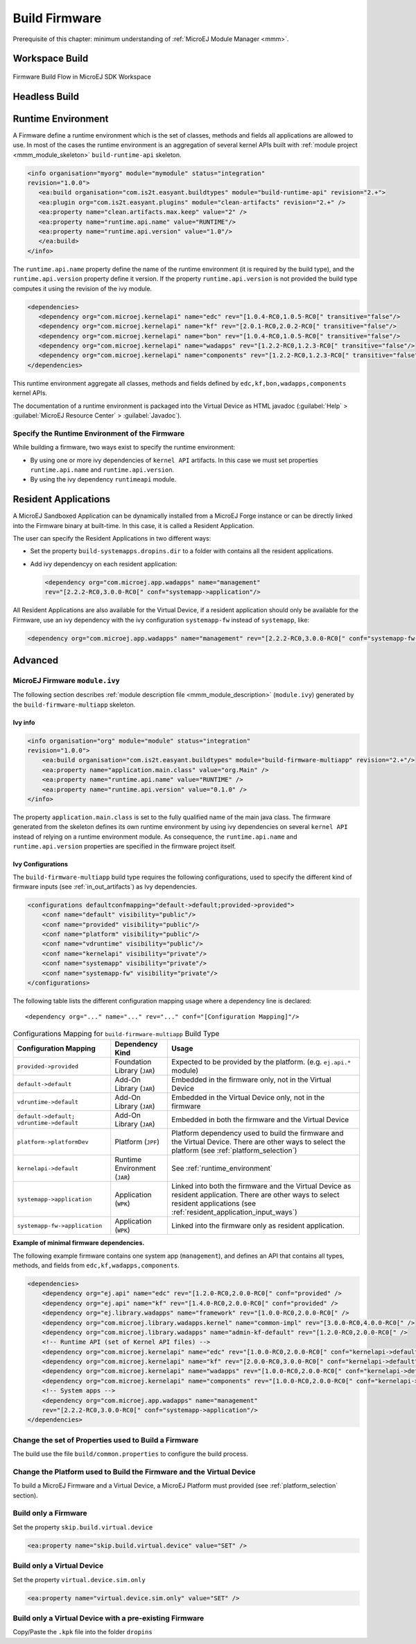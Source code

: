 Build Firmware
==============

Prerequisite of this chapter: minimum understanding of :ref:`MicroEJ Module Manager <mmm>`.

Workspace Build
---------------

.. _build_flow_workspace:
.. figure:: png/build_flow_zoom_workspace.png
   :alt: Firmware Build Flow in MicroEJ SDK Workspace
   :align: center
   :scale: 80%

   Firmware Build Flow in MicroEJ SDK Workspace

.. _firmware_build_type:

Headless Build
--------------

.. _build_flow_buildtype:
.. figure:: png/build_flow_zoom_buildtype.png
   :alt: Firmware Build Flow in MicroEJ SDK Workspace
   :align: center
   :scale: 80%

.. _runtime_environment:

Runtime Environment
-------------------

A Firmware define a runtime environment which is the set of classes,
methods and fields all applications are allowed to use. In most of the
cases the runtime environment is an aggregation of several kernel APIs
built with :ref:`module project <mmm_module_skeleton>` ``build-runtime-api`` skeleton.

.. code:: xml

   <info organisation="myorg" module="mymodule" status="integration"
   revision="1.0.0">
      <ea:build organisation="com.is2t.easyant.buildtypes" module="build-runtime-api" revision="2.+">
      <ea:plugin org="com.is2t.easyant.plugins" module="clean-artifacts" revision="2.+" />
      <ea:property name="clean.artifacts.max.keep" value="2" />
      <ea:property name="runtime.api.name" value="RUNTIME"/>
      <ea:property name="runtime.api.version" value="1.0"/>
      </ea:build>
   </info>

The ``runtime.api.name`` property define the name of the runtime
environment (it is required by the build type), and the
``runtime.api.version`` property define it version. If the property
``runtime.api.version`` is not provided the build type computes it using
the revision of the ivy module.

.. code:: xml

   <dependencies>
      <dependency org="com.microej.kernelapi" name="edc" rev="[1.0.4-RC0,1.0.5-RC0[" transitive="false"/>
      <dependency org="com.microej.kernelapi" name="kf" rev="[2.0.1-RC0,2.0.2-RC0[" transitive="false"/>
      <dependency org="com.microej.kernelapi" name="bon" rev="[1.0.4-RC0,1.0.5-RC0[" transitive="false"/>
      <dependency org="com.microej.kernelapi" name="wadapps" rev="[1.2.2-RC0,1.2.3-RC0[" transitive="false"/>
      <dependency org="com.microej.kernelapi" name="components" rev="[1.2.2-RC0,1.2.3-RC0[" transitive="false"/>
   </dependencies>

This runtime environment aggregate all classes, methods and fields
defined by ``edc,kf,bon,wadapps,components`` kernel APIs.

The documentation of a runtime environment is packaged into the Virtual
Device as HTML javadoc (:guilabel:`Help` > :guilabel:`MicroEJ Resource Center` > :guilabel:`Javadoc`).

Specify the Runtime Environment of the Firmware
~~~~~~~~~~~~~~~~~~~~~~~~~~~~~~~~~~~~~~~~~~~~~~~

While building a firmware, two ways exist to specify the runtime
environment:

-  By using one or more ivy dependencies of ``kernel API`` artifacts. In
   this case we must set properties ``runtime.api.name`` and
   ``runtime.api.version``.

-  By using the ivy dependency ``runtimeapi`` module.

.. _resident_application_input_ways:

Resident Applications
---------------------

A MicroEJ Sandboxed Application can be dynamically installed from a MicroEJ Forge instance 
or can be directly linked into the Firmware binary at built-time. In this case, it is called
a Resident Application.

The user can specify the Resident Applications in two different ways:

-  Set the property ``build-systemapps.dropins.dir`` to a folder with
   contains all the resident applications.

-  Add ivy dependencyy on each resident application:

   .. code:: xml

      <dependency org="com.microej.app.wadapps" name="management" 
      rev="[2.2.2-RC0,3.0.0-RC0[" conf="systemapp->application"/>

All Resident Applications are also available for the Virtual Device, if
a resident application should only be available for the Firmware, use an
ivy dependency with the ivy configuration ``systemapp-fw`` instead of
``systemapp``, like:

.. code:: xml

   <dependency org="com.microej.app.wadapps" name="management" rev="[2.2.2-RC0,3.0.0-RC0[" conf="systemapp-fw->application"/>

Advanced
--------

MicroEJ Firmware ``module.ivy``
~~~~~~~~~~~~~~~~~~~~~~~~~~~~~~~

The following section describes :ref:`module description file <mmm_module_description>` (``module.ivy``) generated by the ``build-firmware-multiapp`` skeleton.

Ivy info
^^^^^^^^

.. code:: xml

   <info organisation="org" module="module" status="integration" 
   revision="1.0.0">
       <ea:build organisation="com.is2t.easyant.buildtypes" module="build-firmware-multiapp" revision="2.+"/>
       <ea:property name="application.main.class" value="org.Main" />
       <ea:property name="runtime.api.name" value="RUNTIME" />
       <ea:property name="runtime.api.version" value="0.1.0" />
   </info>
               

The property ``application.main.class`` is set to the fully qualified
name of the main java class. The firmware generated from the skeleton 
defines its own runtime environment by using ivy dependencies
on several ``kernel API`` instead of relying on a runtime environment
module. As consequence, the ``runtime.api.name`` and
``runtime.api.version`` properties are specified in the firmware project
itself.

.. _ivy_confs:

Ivy Configurations
^^^^^^^^^^^^^^^^^^

The ``build-firmware-multiapp`` build type requires the following
configurations, used to specify the different kind of firmware inputs
(see :ref:`in_out_artifacts`) as Ivy dependencies.

.. code:: xml

   <configurations defaultconfmapping="default->default;provided->provided">
       <conf name="default" visibility="public"/>
       <conf name="provided" visibility="public"/>
       <conf name="platform" visibility="public"/>
       <conf name="vdruntime" visibility="public"/>
       <conf name="kernelapi" visibility="private"/>
       <conf name="systemapp" visibility="private"/>
       <conf name="systemapp-fw" visibility="private"/>
   </configurations>            

The following table lists the different configuration mapping usage
where a dependency line is declared:

::

   <dependency org="..." name="..." rev="..." conf="[Configuration Mapping]"/>

.. tabularcolumns:: |p{4.3cm}|p{3cm}|p{8cm}|
.. table:: Configurations Mapping for ``build-firmware-multiapp`` Build Type

   +-------------------------------+-------------------------------+---------------------------------------------------------------------------------------------------------------------------------------------------------------------------------+
   | Configuration Mapping         | Dependency Kind               | Usage                                                                                                                                                                           |
   +===============================+===============================+=================================================================================================================================================================================+
   | ``provided->provided``        | Foundation Library (``JAR``)  | Expected to be provided by the platform. (e.g. ``ej.api.*`` module)                                                                                                             |
   +-------------------------------+-------------------------------+---------------------------------------------------------------------------------------------------------------------------------------------------------------------------------+
   | ``default->default``          | Add-On Library (``JAR``)      | Embedded in the firmware only, not in the Virtual Device                                                                                                                        |
   +-------------------------------+-------------------------------+---------------------------------------------------------------------------------------------------------------------------------------------------------------------------------+
   | ``vdruntime->default``        | Add-On Library (``JAR``)      | Embedded in the Virtual Device only, not in the firmware                                                                                                                        |
   +-------------------------------+-------------------------------+---------------------------------------------------------------------------------------------------------------------------------------------------------------------------------+
   | ``default->default;``         | Add-On Library (``JAR``)      | Embedded in both the firmware and the Virtual Device                                                                                                                            |
   | ``vdruntime->default``        |                               |                                                                                                                                                                                 |
   +-------------------------------+-------------------------------+---------------------------------------------------------------------------------------------------------------------------------------------------------------------------------+
   | ``platform->platformDev``     | Platform (``JPF``)            | Platform dependency used to build the firmware and the Virtual Device. There are other ways to select the platform (see :ref:`platform_selection`)                              |
   +-------------------------------+-------------------------------+---------------------------------------------------------------------------------------------------------------------------------------------------------------------------------+
   | ``kernelapi->default``        | Runtime Environment (``JAR``) | See :ref:`runtime_environment`                                                                                                                                                  |
   +-------------------------------+-------------------------------+---------------------------------------------------------------------------------------------------------------------------------------------------------------------------------+
   | ``systemapp->application``    | Application (``WPK``)         | Linked into both the firmware and the Virtual Device as resident application. There are other ways to select resident applications (see :ref:`resident_application_input_ways`) |
   +-------------------------------+-------------------------------+---------------------------------------------------------------------------------------------------------------------------------------------------------------------------------+
   | ``systemapp-fw->application`` | Application (``WPK``)         | Linked into the firmware only as resident application.                                                                                                                          |
   +-------------------------------+-------------------------------+---------------------------------------------------------------------------------------------------------------------------------------------------------------------------------+

**Example of minimal firmware dependencies.**

The following example firmware contains one system app (``management``),
and defines an API that contains all types, methods, and fields from
``edc,kf,wadapps,components``.

.. code:: xml

   <dependencies>
       <dependency org="ej.api" name="edc" rev="[1.2.0-RC0,2.0.0-RC0[" conf="provided" />
       <dependency org="ej.api" name="kf" rev="[1.4.0-RC0,2.0.0-RC0[" conf="provided" />
       <dependency org="ej.library.wadapps" name="framework" rev="[1.0.0-RC0,2.0.0-RC0[" />
       <dependency org="com.microej.library.wadapps.kernel" name="common-impl" rev="[3.0.0-RC0,4.0.0-RC0[" />
       <dependency org="com.microej.library.wadapps" name="admin-kf-default" rev="[1.2.0-RC0,2.0.0-RC0[" />
       <!-- Runtime API (set of Kernel API files) -->
       <dependency org="com.microej.kernelapi" name="edc" rev="[1.0.0-RC0,2.0.0-RC0[" conf="kernelapi->default"/>
       <dependency org="com.microej.kernelapi" name="kf" rev="[2.0.0-RC0,3.0.0-RC0[" conf="kernelapi->default"/>
       <dependency org="com.microej.kernelapi" name="wadapps" rev="[1.0.0-RC0,2.0.0-RC0[" conf="kernelapi->default"/>
       <dependency org="com.microej.kernelapi" name="components" rev="[1.0.0-RC0,2.0.0-RC0[" conf="kernelapi->default"/>
       <!-- System apps -->
       <dependency org="com.microej.app.wadapps" name="management" 
       rev="[2.2.2-RC0,3.0.0-RC0[" conf="systemapp->application"/>
   </dependencies>
                           

Change the set of Properties used to Build a Firmware
~~~~~~~~~~~~~~~~~~~~~~~~~~~~~~~~~~~~~~~~~~~~~~~~~~~~~

The build use the file ``build/common.properties`` to
configure the build process.

Change the Platform used to Build the Firmware and the Virtual Device
~~~~~~~~~~~~~~~~~~~~~~~~~~~~~~~~~~~~~~~~~~~~~~~~~~~~~~~~~~~~~~~~~~~~~

To build a MicroEJ Firmware and a Virtual Device, a MicroEJ Platform must provided (see :ref:`platform_selection` section).

Build only a Firmware
~~~~~~~~~~~~~~~~~~~~~

Set the property ``skip.build.virtual.device``

.. code:: xml

   <ea:property name="skip.build.virtual.device" value="SET" />

Build only a Virtual Device
~~~~~~~~~~~~~~~~~~~~~~~~~~~

Set the property ``virtual.device.sim.only``

.. code:: xml

   <ea:property name="virtual.device.sim.only" value="SET" />

Build only a Virtual Device with a pre-existing Firmware
~~~~~~~~~~~~~~~~~~~~~~~~~~~~~~~~~~~~~~~~~~~~~~~~~~~~~~~~

Copy/Paste the ``.kpk`` file into the folder ``dropins``

..
   | Copyright 2008-2020, MicroEJ Corp. Content in this space is free 
   for read and redistribute. Except if otherwise stated, modification 
   is subject to MicroEJ Corp prior approval.
   | MicroEJ is a trademark of MicroEJ Corp. All other trademarks and 
   copyrights are the property of their respective owners.
